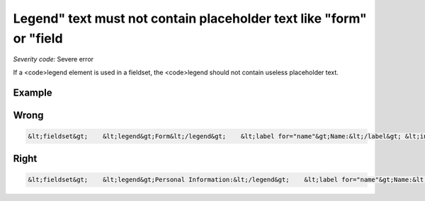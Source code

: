 ===============================
Legend" text must not contain placeholder text like "form" or "field
===============================

*Severity code:* Severe error

.. php:class:: legendTextNotPlaceholder


If a <code>legend element is used in a fieldset, the <code>legend should not contain useless placeholder text.



Example
-------
Wrong
-----

.. code-block:: html

    &lt;fieldset&gt;    &lt;legend&gt;Form&lt;/legend&gt;    &lt;label for="name"&gt;Name:&lt;/label&gt; &lt;input type="text" size="30" id="name"/&gt;&lt;br /&gt;    &lt;label for="email"&gt;Email:&lt;/label&gt; &lt;input type="text" size="30" id="email"/&gt;&lt;br /&gt;&lt;/fieldset&gt;



Right
-----

.. code-block:: html

    &lt;fieldset&gt;    &lt;legend&gt;Personal Information:&lt;/legend&gt;    &lt;label for="name"&gt;Name:&lt;/label&gt; &lt;input type="text" size="30" id="name"/&gt;&lt;br /&gt;    &lt;label for="email"&gt;Email:&lt;/label&gt; &lt;input type="text" size="30" id="email"/&gt;&lt;br /&gt;&lt;/fieldset&gt;




